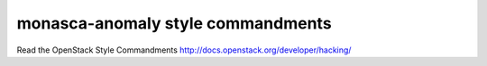 monasca-anomaly style commandments
===============================================

Read the OpenStack Style Commandments http://docs.openstack.org/developer/hacking/